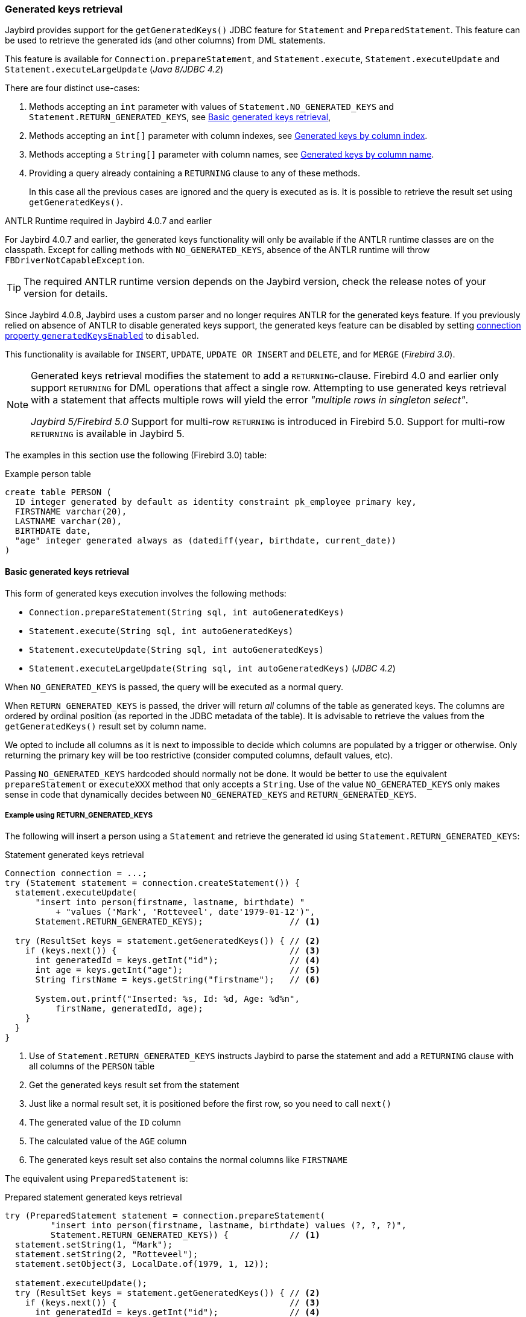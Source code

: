 [[ref-generatedkeys]]
=== Generated keys retrieval

Jaybird provides support for the `getGeneratedKeys()` JDBC feature for `Statement` and `PreparedStatement`.
This feature can be used to retrieve the generated ids (and other columns) from DML statements.

This feature is available for `Connection.prepareStatement`, and `Statement.execute`, `Statement.executeUpdate` and `Statement.executeLargeUpdate` ([.since]_Java 8/JDBC 4.2_)

There are four distinct use-cases:

. Methods accepting an `int` parameter with values of `Statement.NO_GENERATED_KEYS` and `Statement.RETURN_GENERATED_KEYS`, see <<ref-generatedkeys-RETURN-GENERATED-KEYS>>,
. Methods accepting an `int[]` parameter with column indexes, see <<ref-generatedkeys-column-index>>.
. Methods accepting a `String[]` parameter with column names, see <<ref-generatedkeys-column-name>>.
. Providing a query already containing a `RETURNING` clause to any of these methods.
+
In this case all the previous cases are ignored and the query is executed as is.
It is possible to retrieve the result set using `getGeneratedKeys()`.

.ANTLR Runtime required in Jaybird 4.0.7 and earlier
****
For Jaybird 4.0.7 and earlier, the generated keys functionality will only be available if the ANTLR runtime classes are on the classpath.
Except for calling methods with `NO_GENERATED_KEYS`, absence of the ANTLR runtime will throw `FBDriverNotCapableException`.

TIP: The required ANTLR runtime version depends on the Jaybird version, check the release notes of your version for details.

Since Jaybird 4.0.8, Jaybird uses a custom parser and no longer requires ANTLR for the generated keys feature.
If you previously relied on absence of ANTLR to disable generated keys support, the generated keys feature can be disabled by setting <<ref-generatedkeys-config,connection property `generatedKeysEnabled`>> to `disabled`.
****

This functionality is available for `INSERT`, `UPDATE`, `UPDATE OR INSERT` and `DELETE`, and for `MERGE` ([.since]_Firebird 3.0_).

[NOTE] 
====
Generated keys retrieval modifies the statement to add a `RETURNING`-clause.
Firebird 4.0 and earlier only support `RETURNING` for DML operations that affect a single row.
Attempting to use generated keys retrieval with a statement that affects multiple rows will yield the error _"multiple rows in singleton select"_.

[.since]_Jaybird 5/Firebird 5.0_ Support for multi-row `RETURNING` is introduced in Firebird 5.0.
Support for multi-row `RETURNING` is available in Jaybird 5.
====

The examples in this section use the following (Firebird 3.0) table:

[source,sql]
.Example person table
----
create table PERSON (
  ID integer generated by default as identity constraint pk_employee primary key,
  FIRSTNAME varchar(20),
  LASTNAME varchar(20),
  BIRTHDATE date,
  "age" integer generated always as (datediff(year, birthdate, current_date))
)
----

[[ref-generatedkeys-RETURN-GENERATED-KEYS]]
==== Basic generated keys retrieval

This form of generated keys execution involves the following methods:

* `Connection.prepareStatement(String sql, int autoGeneratedKeys)`
* `Statement.execute(String sql, int autoGeneratedKeys)`
* `Statement.executeUpdate(String sql, int autoGeneratedKeys)`
* `Statement.executeLargeUpdate(String sql, int autoGeneratedKeys)` ([.since]_JDBC 4.2_)

When `NO_GENERATED_KEYS` is passed, the query will be executed as a normal query.

When `RETURN_GENERATED_KEYS` is passed, the driver will return _all_ columns of the table as generated keys.
The columns are ordered by ordinal position (as reported in the JDBC metadata of the table).
It is advisable to retrieve the values from the `getGeneratedKeys()` result set by column name.

We opted to include all columns as it is next to impossible to decide which columns are populated by a trigger or otherwise.
Only returning the primary key will be too restrictive (consider computed columns, default values, etc).

Passing `NO_GENERATED_KEYS` hardcoded should normally not be done.
It would be better to use the equivalent `prepareStatement` or `executeXXX` method that only accepts a `String`.
Use of the value `NO_GENERATED_KEYS` only makes sense in code that dynamically decides between `NO_GENERATED_KEYS` and `RETURN_GENERATED_KEYS`.

[[ref-generatedkeys-examples-RETURN-GENERATED-KEYS]]
===== Example using RETURN_GENERATED_KEYS

The following will insert a person using a `Statement` and retrieve the generated id using `Statement.RETURN_GENERATED_KEYS`:

[source,java]
.Statement generated keys retrieval
----
Connection connection = ...;
try (Statement statement = connection.createStatement()) {
  statement.executeUpdate(
      "insert into person(firstname, lastname, birthdate) "
          + "values ('Mark', 'Rotteveel', date'1979-01-12')",
      Statement.RETURN_GENERATED_KEYS);                 // <1>

  try (ResultSet keys = statement.getGeneratedKeys()) { // <2>
    if (keys.next()) {                                  // <3>
      int generatedId = keys.getInt("id");              // <4>
      int age = keys.getInt("age");                     // <5>
      String firstName = keys.getString("firstname");   // <6>

      System.out.printf("Inserted: %s, Id: %d, Age: %d%n", 
          firstName, generatedId, age);
    }
  }
}
----
<1> Use of `Statement.RETURN_GENERATED_KEYS` instructs Jaybird to parse the statement and add a `RETURNING` clause with all columns of the `PERSON` table
<2> Get the generated keys result set from the statement
<3> Just like a normal result set, it is positioned before the first row, so you need to call `next()`
<4> The generated value of the `ID` column
<5> The calculated value of the `AGE` column
<6> The generated keys result set also contains the normal columns like `FIRSTNAME`

The equivalent using `PreparedStatement` is:

[source,java]
.Prepared statement generated keys retrieval
----
try (PreparedStatement statement = connection.prepareStatement(
         "insert into person(firstname, lastname, birthdate) values (?, ?, ?)",
         Statement.RETURN_GENERATED_KEYS)) {            // <1>
  statement.setString(1, "Mark");
  statement.setString(2, "Rotteveel");
  statement.setObject(3, LocalDate.of(1979, 1, 12));

  statement.executeUpdate();
  try (ResultSet keys = statement.getGeneratedKeys()) { // <2>
    if (keys.next()) {                                  // <3>
      int generatedId = keys.getInt("id");              // <4>
      int age = keys.getInt("age");                     // <5>
      String firstName = keys.getString("firstname");

      System.out.printf("Inserted: %s, Id: %d, Age: %d%n",
          firstName, generatedId, age);
    }
  }
}
----
<1> Besides use of parameters, the only real difference is that use of `Statement.RETURN_GENERATED_KEYS` moved from execution to prepare.
This makes sense if you consider that once prepared, the statement can be reused.

[[ref-generatedkeys-column-index]]
==== Generated keys by column index

This form of generated keys execution involves the following methods:

* `Connection.prepareStatement(String sql, int[] columnIndexes)`
* `Statement.execute(String sql, int[] columnIndexes)`
* `Statement.executeUpdate(String sql, int[] columnIndexes)`
* `Statement.executeLargeUpdate(String sql, int[] columnIndexes)` ([.since]_JDBC 4.2_)

The values in the `int[]` parameter are the ordinal positions of the columns as specified in the (JDBC) metadata of the table.

[WARNING]
====
In Jaybird 3 and earlier, a null or empty array was silently ignored and the statement was executed normally (not producing generated keys).
In Jaybird 4, this behaviour has changed and instead will throw an exception with message _"Generated keys array columnIndexes was empty or null. A non-empty array is required."_

In Jaybird 3 and earlier, invalid ordinal positions are ignored and silently dropped: passing `new int[] { 1, 5, 6 }` will work, even though we don't have sixth column.
In Jaybird 4, this behavior has changed and instead will throw an exception with message _"Generated keys column position <position> does not exist for table <tablename>. Check DatabaseMetaData.getColumns (column ORDINAL_POSITION) for valid values."_
====

[[ref-generatedkeys-examples-column-index]]
===== Example using column indexes

Retrieval by column index uses the ordinal position as reported in `DatabaseMetaData.getColumns`, column `ORDINAL_POSITION`. 
In practice this is the value of `RDB$RELATION_FIELDS.RDB$FIELD_POSITION + 1` of that column.

In our example, the columns are

1. `ID`
2. `FIRSTNAME`
3. `LASTNAME`
4. `BIRTHDATE`
5. `age`

[source,java]
.Prepared statement generated keys retrieval by index
----
try (PreparedStatement statement = connection.prepareStatement(
         "insert into person(firstname, lastname, birthdate) values (?, ?, ?)",
         new int[] { 1, 5 })) {                         // <1>
  statement.setString(1, "Mark");
  statement.setString(2, "Rotteveel");
  statement.setObject(3, LocalDate.of(1979, 1, 12));

  statement.executeUpdate();
  try (ResultSet keys = statement.getGeneratedKeys()) { 
    if (keys.next()) {                                  
      int generatedId = keys.getInt("id");              // <2>
      int age = keys.getInt(2);                         // <3>

      System.out.printf("Id: %d, Age: %d%n",
          generatedId, age);
    }
  }
}
----
<1> Instead of `Statement.RETURN_GENERATED_KEYS`, the column indices are passed in an array, in this case `1` for `ID` and `5` for `age`.
<2> Retrieval of the first column, `ID`, by name
<3> Retrieval of the second column, `age`, by id.
Notice that the index used for retrieval does not match the position (5) passed in the prepare. 
As this is the second column, it is retrieved from the result set by `2`.

[WARNING]
====
In Jaybird 3 and earlier, the array of indices is sorted in ascending order before use: passing `new int[] { 4, 1, 3 }` will yield columns in order `ID`, `LASTNAME`, `BIRTHDATE`.
In Jaybird 4, this sort is no longer applied, so columns will be in the order specified by the array: `BIRTHDATE`, `ID`, `LASTNAME`.
To avoid issues, we recommend specifying the columns in ascending order, or always retrieve them by name.
====

[[ref-generatedkeys-column-name]]
==== Generated keys by column name

This form of generated keys execution involves the following methods:

* `Connection.prepareStatement(String sql, String[] columnNames)`
* `Statement.execute(String sql, String[] columnNames)`
* `Statement.executeUpdate(String sql, String[] columnNames)`
* `Statement.executeLargeUpdate(String sql, String[] columnNames)` ([.since]_JDBC 4.2_)

The values in the `String[]` are the column names to be returned. 
The column names provided are processed as is and are not checked for validity or the need of quoting.
Providing non-existent or incorrectly (un)quoted columns will result in an exception when the statement is processed by Firebird (be aware: the JDBC specification is not entirely clear if this is valid behavior, so this might change in the future).
This method is the fastest as it does not retrieve metadata from the server.

[WARNING]
====
In Jaybird 3 and earlier, a null or empty array was silently ignored and the statement was executed normally (not producing generated keys).
In Jaybird 4, this behaviour has changed and instead will throw an exception with message _"Generated keys array columnNames was empty or null. A non-empty array is required."_
====

[[ref-generatedkeys-examples-column-name]]
===== Example using column names

[source,java]
.Prepared statement generated keys retrieval by name
----
try (PreparedStatement statement = connection.prepareStatement(
         "insert into person(firstname, lastname, birthdate) values (?, ?, ?)",
         new String[] { "id", "\"age\"" })) {           // <1>
  statement.setString(1, "Mark");
  statement.setString(2, "Rotteveel");
  statement.setObject(3, LocalDate.of(1979, 1, 12));

  statement.executeUpdate();
  try (ResultSet keys = statement.getGeneratedKeys()) { 
    if (keys.next()) {                                  
      int generatedId = keys.getInt("id");
      int age = keys.getInt("age");

      System.out.printf("Id: %d, Age: %d%n",
          generatedId, age);
    }
  }
}
----
<1> The column names are passed as is, this means that correct quoting is required for case sensitive columns (and other names that require quoting).

[WARNING]
====
The requirement to pass column names correctly quoted is not specified in the JDBC standard. 
It may change in future Jaybird versions to conform with column names as returned from `DatabaseMetaData.getColumn`.
That is, unquoted exactly as stored in `RDB$RELATION_FIELDS.RDB$FIELD_NAME`.
Quoting the column names would then be done by Jaybird.

When this changes, a connection property for backwards compatibility will be provided.
====

[[ref-generatedkeys-config]]
==== Configuring generated keys support

[.since]_Jaybird 4_

The connection property `generatedKeysEnabled` (alias `generated_keys_enabled`) allows the behaviour of generated keys support to be configured.
This property is also available on data sources.

This property supports the following values (case insensitive):

* `default`: default behaviour to enable generated keys for statement types with `RETURNING` clause in the connected Firebird version.
Absence of this property, `null` or empty string implies `default`.
* `disabled`: disable support.
Attempts to use generated keys methods other than using `Statement.NO_GENERATED_KEYS` will throw a `SQLFeatureNotSupportedException`.
* `ignored`: ignore generated keys support.
Attempts to use generated keys methods will not attempt to detect generated keys support and execute as if the statement generates no keys.
The `Statement.getGeneratedKeys()` method will always return an empty result set.
This behaviour is equivalent to using the non-generated keys methods.
* A comma-separated list of statement types to enable.

For `disabled` and `ignored`, `DatabaseMetaData.supportsGetGeneratedKeys` will report `false`.

Because of the behaviour specified in the next section, typos in property values will behave as `ignored` (eg using `generatedKeysEnabled=disable` instead of `disabled` will behave as `ignored`).

[[ref-generatedkeys-config-stmt-types]]
===== Selectively enable statement types

This last option allows you to selectively enable support for generated keys.
For example, `generatedKeysEnabled=insert` will only enable it for `insert` while ignoring it for all other statement types.
Statement types that are not enabled will behave as if they generate no keys and will execute normally.
For these statement types, `Statement.getGeneratedKeys()` will return an empty result set.

Possible statement type values (case insensitive) are:

* `insert`
* `update`
* `delete`
* `update_or_insert`
* `merge`

Invalid values will be ignored.
If none of he specified statement types are supported by Firebird, it will behave as `ignored`.footnote:[This is not the case for the unsupported Firebird 1.0 and 1.5 versions. There this will behave similar to `disabled`, and you will need to explicitly specify `ignored` instead to get this behaviour.]

Some examples:

* `jdbc:firebird://localhost/testdb?generatedKeysEnabled=insert` will only enable insert support
* `jdbc:firebird://localhost/testdb?generatedKeysEnabled=merge` will only enable merge support.
But only on Firebird 3.0 and higher, for Firebird 2.5 this will behave as `ignored` given the lack of `RETURNING` support for merge.
* `jdbc:firebird://localhost/testdb?generatedKeysEnabled=insert,update` will only enable insert and update support

This feature can be used to circumvent issues with frameworks or tools that always use generated keys methods for prepare or execution.
For example with `UPDATE` statements that touch multiple records and -- given the Firebird 4.0 and earlier limitations for `RETURNING` -- produce the error _"multiple rows in singleton select"_.

